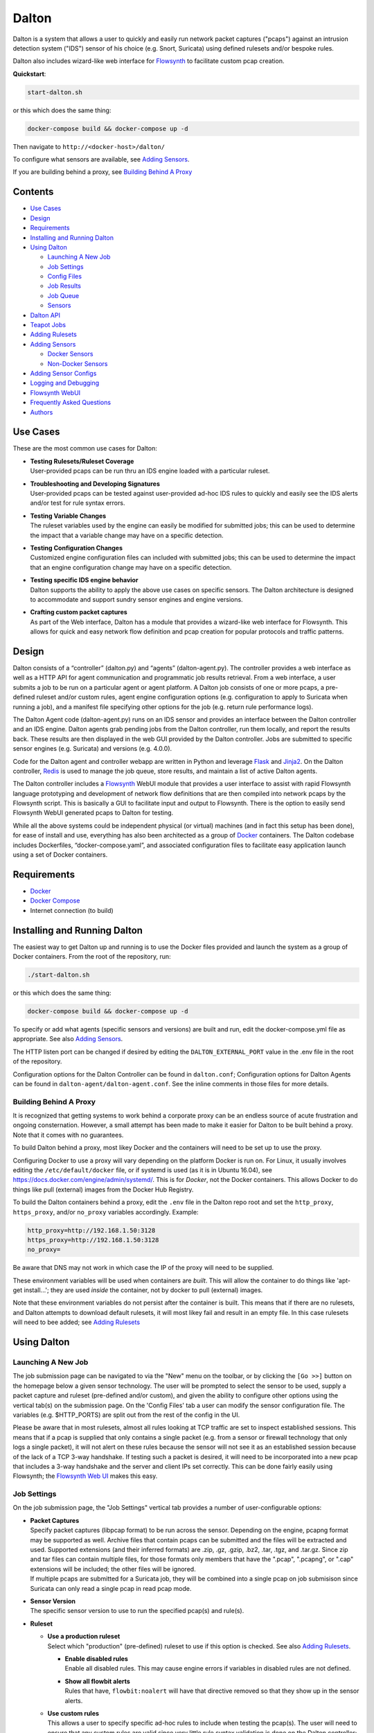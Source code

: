 ======
Dalton
======

Dalton is a system that allows a user to quickly and easily run network
packet captures ("pcaps") against an intrusion detection system ("IDS")
sensor of his choice (e.g. Snort, Suricata) using defined rulesets
and/or bespoke rules.

Dalton also includes wizard-like web interface for
`Flowsynth <https://github.com/secureworks/flowsynth>`__ to facilitate
custom pcap creation.

**Quickstart**:

.. code:: bash

    start-dalton.sh

or this which does the same thing:

.. code:: text

    docker-compose build && docker-compose up -d

Then navigate to ``http://<docker-host>/dalton/``

To configure what sensors are available, see 
`Adding Sensors <#adding-sensors>`__.

If you are building behind a proxy, see
`Building Behind A Proxy <#building-behind-a-proxy>`__

Contents
========

-  `Use Cases <#use-cases>`__
-  `Design <#design>`__
-  `Requirements <#requirements>`__
-  `Installing and Running Dalton <#installing-and-running-dalton>`__
-  `Using Dalton <#using-dalton>`__

   -  `Launching A New Job <#launching-a-new-job>`__
   -  `Job Settings <#job-settings>`__
   -  `Config Files <#config-files>`__
   -  `Job Results <#job-results>`__
   -  `Job Queue <#job-queue>`__
   -  `Sensors <#sensors>`__

-  `Dalton API <#dalton-api>`__
-  `Teapot Jobs <#teapot-jobs>`__
-  `Adding Rulesets <#adding-rulesets>`__
-  `Adding Sensors <#adding-sensors>`__

   -  `Docker Sensors <#docker-sensors>`__
   -  `Non-Docker Sensors <#non-docker-sensors>`__
   
-  `Adding Sensor Configs <#adding-sensor-configs>`__
-  `Logging and Debugging <#logging-and-debugging>`__
-  `Flowsynth WebUI <#flowsynth-webui>`__
-  `Frequently Asked Questions <#frequently-asked-questions>`__
-  `Authors <#authors>`__

Use Cases
=========

These are the most common use cases for Dalton:

-  | **Testing Rulesets/Ruleset Coverage**
   | User-provided pcaps can be run thru an IDS engine loaded with a 
     particular ruleset.

-  | **Troubleshooting and Developing Signatures**
   | User-provided pcaps can be tested against user-provided ad-hoc IDS
     rules to quickly and easily see the IDS alerts and/or test for rule
     syntax errors.

-  | **Testing Variable Changes**
   | The ruleset variables used by the engine can easily be modified
     for submitted jobs; this can be used to determine the impact that a
     variable change may have on a specific detection.

-  | **Testing Configuration Changes**
   | Customized engine configuration files can included with submitted
     jobs; this can be used to determine the impact that an engine
     configuration change may have on a specific detection.

-  | **Testing specific IDS engine behavior**
   | Dalton supports the ability to apply the above use cases on
     specific sensors. The Dalton architecture is designed to accommodate
     and support sundry sensor engines and engine versions.

-  | **Crafting custom packet captures**
   | As part of the Web interface, Dalton has a module that provides a
     wizard-like web interface for Flowsynth. This allows for quick and
     easy network flow definition and pcap creation for popular protocols
     and traffic patterns.

Design
======

Dalton consists of a “controller” (dalton.py) and “agents”
(dalton-agent.py). The controller provides a web interface as well as a
HTTP API for agent communication and programmatic job results retrieval.
From a web interface, a user submits a job to be run on a particular
agent or agent platform. A Dalton job consists of one or more pcaps, a
pre-defined ruleset and/or custom rules, agent engine configuration
options (e.g. configuration to apply to Suricata when running a job),
and a manifest file specifying other options for the job (e.g. return
rule performance logs).

The Dalton Agent code (dalton-agent.py) runs on an IDS sensor and
provides an interface between the Dalton controller and an IDS engine.
Dalton agents grab pending jobs from the Dalton controller, run them
locally, and report the results back. These results are then displayed
in the web GUI provided by the Dalton controller. Jobs are submitted to
specific sensor engines (e.g. Suricata) and versions (e.g. 4.0.0).

Code for the Dalton agent and controller webapp are written in Python
and leverage `Flask <http://flask.pocoo.org/>`__ and
`Jinja2 <http://jinja.pocoo.org/>`__. On the Dalton controller,
`Redis <http://www.redis.io>`__ is used to manage the job queue, store
results, and maintain a list of active Dalton agents.

The Dalton controller includes a
`Flowsynth <https://github.com/secureworks/flowsynth>`__ WebUI module
that provides a user interface to assist with rapid Flowsynth language
prototyping and development of network flow definitions that are then
compiled into network pcaps by the Flowsynth script. This is basically a
GUI to facilitate input and output to Flowsynth. There is the option to
easily send Flowsynth WebUI generated pcaps to Dalton for testing.

While all the above systems could be independent physical (or virtual)
machines (and in fact this setup has been done), for ease of install and
use, everything has also been architected as a group of
`Docker <https://www.docker.com/>`__ containers. The Dalton codebase
includes Dockerfiles, “docker-compose.yaml”, and associated
configuration files to facilitate easy application launch using a set of
Docker containers.

Requirements
============

-  `Docker <https://www.docker.com/get-docker>`__
-  `Docker Compose <https://docs.docker.com/compose/install/>`__
-  Internet connection (to build)

Installing and Running Dalton
=============================

The easiest way to get Dalton up and running is to use the Docker files
provided and launch the system as a group of Docker containers. From
the root of the repository, run:

.. code:: bash

    ./start-dalton.sh

or this which does the same thing:

.. code:: bash

    docker-compose build && docker-compose up -d

To specify or add what agents (specific sensors and versions) are built
and run, edit the docker-compose.yml file as appropriate. See also
`Adding Sensors <#adding-sensors>`__.

The HTTP listen port can be changed if desired by editing the
``DALTON_EXTERNAL_PORT`` value in the .env file in the root of the
repository.

Configuration options for the Dalton Controller can be found in ``dalton.conf``; 
Configuration options for Dalton Agents can be found in 
``dalton-agent/dalton-agent.conf``.  See the inline comments in those files for 
more details.


Building Behind A Proxy
-----------------------

It is recognized that getting systems to work behind a corporate proxy can be an endless source of
acute frustration and ongoing consternation.  However, a small attempt
has been made to make it easier for Dalton to be built behind a proxy. Note that
it comes with no guarantees.

To build Dalton behind a proxy, most likey Docker and
the containers will need to be set up to use the proxy.

Configuring Docker to use a proxy will vary depending on the platform
Docker is run on.  For Linux, it usually involves editing the
``/etc/default/docker`` file, or if systemd is used (as it is in Ubuntu 16.04),
see `https://docs.docker.com/engine/admin/systemd/ <https://docs.docker.com/engine/admin/systemd/>`__.
This is for *Docker*, not the
Docker containers.  This allows Docker to do things like pull (external) images
from the Docker Hub Registry.

To build the Dalton containers behind a proxy, edit the ``.env`` file
in the Dalton repo root and set the ``http_proxy``, ``https_proxy``, and/or ``no_proxy``
variables accordingly.  Example:

.. code:: bash

    http_proxy=http://192.168.1.50:3128
    https_proxy=http://192.168.1.50:3128
    no_proxy=

Be aware that DNS may not work in which case the IP of the
proxy will need to be supplied.

These environment variables will be used when containers are
*built*.  This will allow the container to do things like 
'apt-get install...'; they are used *inside* the container, 
not by docker to pull (external) images.

Note that these environment variables do not persist after the
container is built.  This means that if there are no rulesets,
and Dalton attempts to download default rulesets, it will most
likey fail and result in an empty file.  In this case rulesets
will need to bee added; see `Adding Rulesets <#adding-rulesets>`__

Using Dalton
============

Launching A New Job
-------------------

The job submission page can be navigated to via the "New" menu on the
toolbar, or by clicking the ``[Go >>]`` button on the homepage below a given
sensor technology. The user will be prompted to select the sensor to be
used, supply a packet capture and ruleset (pre-defined and/or custom),
and given the ability to configure other options using the vertical
tab(s) on the submission page. On the 'Config Files' tab a user can
modify the sensor configuration file. The variables (e.g. $HTTP\_PORTS)
are split out from the rest of the config in the UI.

Please be aware that in most rulesets, almost all rules looking at TCP
traffic are set to inspect established sessions. This means that if a
pcap is supplied that only contains a single packet (e.g. from a sensor
or firewall technology that only logs a single packet), it will not
alert on these rules because the sensor will not see it as an
established session because of the lack of a TCP 3-way handshake. If
testing such a packet is desired, it will need to be incorporated into a
new pcap that includes a 3-way handshake and the server and client IPs
set correctly. This can be done fairly easily using Flowsynth; the
`Flowsynth Web UI <#flowsynth-webui>`__ makes this easy.

Job Settings
------------

On the job submission page, the "Job Settings" vertical tab provides a
number of user-configurable options:

-  | **Packet Captures**
   | Specify packet captures (libpcap format) to be run across the
     sensor. Depending on the engine, pcapng format may be supported as
     well. Archive files that contain pcaps can be submitted and the files
     will be extracted and used. Supported extensions (and their inferred
     formats) are .zip, .gz, .gzip, .bz2, .tar, .tgz, and .tar.gz. Since
     zip and tar files can contain multiple files, for those formats only
     members that have the ".pcap", ".pcapng", or ".cap" extensions will
     be included; the other files will be ignored.

   | If multiple pcaps are submitted for a Suricata job, they will be 
     combined into a single pcap on job submisison since Suricata can
     only read a single pcap in read pcap mode.

-  | **Sensor Version**
   | The specific sensor version to use to run the specified pcap(s)
     and rule(s).

-  **Ruleset**

   -  | **Use a production ruleset**
      | Select which "production" (pre-defined) ruleset to use if this
        option is checked. See also `Adding
        Rulesets <#adding-rulesets>`__.

      -  | **Enable disabled rules**
         | Enable all disabled rules. This may cause engine errors if
           variables in disabled rules are not defined.
      -  | **Show all flowbit alerts**
         | Rules that have, ``flowbit:noalert`` will have that directive
           removed so that they show up in the sensor alerts.

   -  | **Use custom rules**
      | This allows a user to specify specific ad-hoc rules to include
        when testing the pcap(s). The user will need to ensure that any
        custom rules are valid since very little rule syntax validation is
        done on the Dalton controller; submitting invalid rules will
        result in verbose errors from the Dalton Agent (sensor engine)
        being used, which can facilitate rule syntax troubleshooting.
        Custom rules are added to a ``dalton-custom.rules`` file and included in the job
        so valid format is supported such as multiple rules (one on
        each line), and comments (ignored lines) beginning with a pound
        ('#') sign. If a ``sid`` is not provided for a custom rule, one will be added
        when the job is submitted.

-  **Logs**

   -  | **Pcap records from alerts**
      | This tells the agent to process unified2 alert data and if alerts
        are generated by the job, this information will show up under the 
        "Alert Details" tab on the job results page. Information returned
        includes hex/ASCII output from packets that generated alerts as
        well as "Extra" data from the unified2 file such as "Original
        Client IP" from packets with "X-Forwared-For" or "True-Client-IP"
        HTTP headers (if enable\_xff is configured on the sensor).
   -  | **Other logs (Alert Debug, HTTP, TLS, DNS, etc.)**
      | *Suricata only*.  This will return other logs generated by the
        engine that can be useful for analysis and debugging.
        Depending on the version
        of Suricata running on the agent, some logs may not be supported.
        Like all results, the 'Other logs' data is stored in Redis as a
        string and the maximum size this can be is 512MB. If these logs
        exceed that size, there may be data loss and/or other issues.
        Currently the following logs are returned, each in it's own tab,
        and if the log file is empty, the tab won't be shown:

      -  | **Engine Stats** (*always returned even if this option is not
           checked*)
         | Statistics from the engine including numbers about memory,
           flows, sessions, reassembly, etc.
      -  | **Packet Stats** (*always returned even if this option is not
           checked*)
         | Statistics from the pcap including network protocols,
           application layer protocols, etc.
      -  | **Alert Debug**
         | Detailed information on what particular rules matched on for
           each alert.  Useful for seeing why an alert fired and/or
           troubleshooting false positives.
      -  | **HTTP Log**
         | A log of HTTP requests and responses, showing time, IPs and
           ports, HTTP method, URI, HTTP version, Host, User-Agent,
           Referer, response code, response size, etc.  By default, each
           line represents the HTTP request and response all in one.
      -  | **DNS Log**
         | A log of DNS requests and responses as provided by Suricata.
      -  | **TLS Log**
         | A log of SSL/TLS traffic as provided by Suricata.
      -  | **EVE Log**
         | If EVE logging is enabled in the config, the EVE log will be
           returned.  This can be useful for programmatic results analysis
           when structured results are needed. Since Suricata version < 3.1
           doesn't support multiple TLS loggers, the TLS log in the EVE log
           is turned off.  See also above note about 512MB limit for
           'Other logs'.

   -  | **Rule profiling**
        Return per-rule performance statistics. This is data from the
        engine's rule performance profiling output. This data will show up
        under the "Performance" tab on the job results page.
   -  | **Fast pattern info**

      -  *Suricata only*. Return fast pattern data about the submitted
         rules.  The Dalton Suricata agent will return a file (displayed
         in the "Fast Pattern" tab) with details on what the engine is
         using for the fast pattern match.  To generate this, Suricata
         must do two runs – one to generate the fast pattern info and
         one to actually run the submitted job so this will approximately
         double the job run time. Unless fast pattern info is needed for
         some reason, there isn't a need to check this. Fast pattern
         data can be voluminous so it is not recommended that this be
         selected for a large production/pre-defined ruleset.

Config Files
------------

On the job submission page, the "Config Files" vertical tab provides the
ability to edit the configuration file(s) for the sensor:

-  | **Variables**
   |  The variables that can be used by the rules.
      If the ``Override EXTERNAL_NET (set to 'any')`` option is selected
      (on by default), then the ``EXTERNAL_NET`` IP variable will be set to
      ``any`` when the job is submitted.

-  | **Configuration File**
   | The engine configuration file, minus rule the variables, that the
     Dalton agent uses for the job.

The variables and rest of the configuration file are separated
dynamically when the pages loads, or when a new sensor version is
selected. But on the disk the config is just one file in the
"engine-configs/" directory (e.g.
'engine-configs/suricata/suricata-4.0.0.yaml'). See also `Updating
Sensor Configs <#updating-sensor-configs>`__. 
When a job is submitted to the Controller, the ``Variables`` and
``Configuration File`` values will be combined in to a single file for a
Suricata Dalton agent job.

Job Results
===========

The job results page allows users to download the job zip file and also
presents the results from the job run in a tabulated interface:

-  | **Alerts**
     These are the raw alerts from the sensor.
-  | **Alert Details**
   | If ``Include Detailed Alerts`` is selected for a job, detailed output
     from processing unified2 alert files will be shown here.
-  | **IDS Engine**
   | This the raw output from the IDS engine. For Snort jobs, the engine
     statistics will be in this tab, at the bottom.
-  | **Performance**
   | If ``Enable rule profiling`` is enabled, those results will be
     included here.
-  | **Debug**
   | This is the Debug output from the agent.
-  | **Error**
   | If any errors are encountered by the Dalton agent running the job,
     they will be returned and displayed in this tab and the tab will be
     selected by default. If there are no errors, this tab will not be
     shown.
-  | **Other logs**
   | If other logs are returned by the agent they will each be displayed
     in their own tab if they are non-empty.  ``Engine Stats`` and ``Packet
     Stats`` are always returned for Suricata jobs.  See discussion in the
     above "Configuration Options" discussion for more details.

Job Queue
=========

Submitted jobs can be viewed on the "Queue" page. Each test is assigned
a quasi-unique sixteen byte Job ID, which is based on the job's runtime
parameters. Each recent Job ID is included on the 'Queue' page as a
hyperlink for easy access. Queued jobs will be cleared out periodically 
if an agent has not picked them up; this should not happen unless
all agents are down or are unreasonably backlogged.  There is additional
logic in the Dalton controller to respond appropriately when jobs have
timed out or have been interrupted; this should happen rarely, if ever.

Job results are cleared out periodically as well; this option is
configurable with the ``redis_expire`` parameter in the ``dalton.conf`` file.
`Teapot jobs <#teapot-jobs>`__ expire timeouts are 
configured with the ``teapot_redis_expire`` option.
After a job has completed, the original job can always be viewed (if it
hasn't expired) by accessing the following url::

  /dalton/job/<jobid>

A job zip file, which includes the packet capture file(s) submitted
along with rules and variables associated with the job, is stored on
disk, by default in the ``/opt/dalton/jobs`` directory; this location is
configurable via the ``job_path`` parameter in the ``dalton.conf`` file.
These files are cleaned up by Dalton based on the ``redis_expire`` and 
``teapot_redis_expire``.  Dalton only cleans up job zip files from disk when 
the ``Queue`` page is loaded.  To force the clean up job to run on demand, 
send a HTTP GET request to::

  /dalton/controller_api/delete-old-job-files

A job zip file can be accessed from the appropriate link on the job results 
page or directly downloaded using the following URL::

  /dalton/sensor_api/get_job/<jobid>.zip

Sensors
=======

Agents (a.k.a. "Sensors") check in to the Dalton server frequently
(about every second but configurable in the ``dalton-agent.conf`` file). The 
last time an agent checked in can be viewed on the ``Sensors`` page. Agents
that have not checked in recently will be pruned based on the 
``agent_purge_time`` value in the ``dalton.conf`` config file. When an
expired or new agent checks in to the Dalton Controller it will be
automatically (re)added and made available for job submissions.

Dalton API
==========

The Dalton controller provides a RESTful API to retrieve data about
submitted jobs.  API responses use JSON although the data returned in the values is, 
in most cases, just the raw text that is displayed in the Dalton web interface.
The API can be utilized via HTTP GET requests in this format::

  GET /dalton/controller_api/v2/<jobid>/<key>

Where ``<jobid>`` is the Job ID and::

    <key> : [alert|alert_detailed|all|debug|error|ids|other_logs|perf|start_time|statcode|status|submission_time|tech|time|user]

**Valid Keys**

-  **alert** - Alert data from the job. This is the same as what is
   displayed in the "Alerts" tab in the job results page.

-  **alert\_detailed** - Detailed alert data from the job. This is the
   same as what is displayed in the "Alert Details" tab in the job
   results page.

-  **all** - Returns data from all keys (except for "all" of course).

-  **debug** - Debug data from the job.  This is the same as what is
   displayed in the "Debug" tab in the job results page.

-  **error** - Error data from the job.  This is the same as what is
   displayed in the "Error" tab in the job results page.

-  **ids** - IDS Engine output from the job.  This is the same as what
   is displayed in the "IDS Engine" tab in the job results page.  
   For Snort Agents, engine statistics output at the end of the job 
   run are populated here.

-  **other\_logs** - Other logs from the job (Suricata only). 
   This is returned as key/value pairs with the key being the
   name of the log and the value being the contents of the log.

-  **perf** - Performance data from the job (if the job generated
   performance data).   This is the same as what is displayed in the
   "Performance" tab in the job results page.

-  **start\_time** - The time (epoch) the job was requested by a Dalton
   agent.  This is returned as a string.

-  **statcode** - Status code of the job.  This is a number returned as
   a string.  If a job doesn't exist, the API will return an error (see
   below) instead of an "Invalid" statcode.  Here is how to interpret
   the status code:

   +-------+-------------+
   | Code  |   Meaning   |
   +=======+=============+
   |  -1   |   Invalid   |
   +-------+-------------+
   |   0   |    Queued   |
   +-------+-------------+
   |   1   |   Running   |
   +-------+-------------+
   |   2   |     Done    |
   +-------+-------------+
   |   3   | Interrupted |
   +-------+-------------+
   |   4   |   Timeout   |
   +-------+-------------+

-  **status** - A string corresponding to the current status of a job. 
   This is used in the Dalton Controller web UI and is what is displayed
   in the browser when a job is submitted via the web interface to
   inform the user of the current progress/state of the job.  When a job
   is done, this will actually be a hyperlink saying "Click here to view
   your results".  Unless there is a specific use case, 'statcode' is 
   usually used instead of 'status' for determining the status of a job.

-  **submission\_time** - The time (formatted as "%b %d %H:%M:%S") the
   job was submitted to the Dalton Controller.

-  **tech** - The sensor technology (i.e. engine and version) the job was submitted
   for.  For example, 'suricata-4.0.0' is Suricata v4.0.0.  Suricata Agents
   start with "suricata-" and Snort Agents start with "snort-".

-  **time** - The time in seconds the job took to run, as reported by
   the Dalton Agent (this includes job download time by the agent). 
   This is returned as a string and is the same as the "Processing Time"
   displayed in the job results page.
-  **user** - The user who submitted the job. This will always be "undefined" 
   since authentication is not implemented in this release.

An API request returns JSON with three root elements:

-  | **name**
   | The requested data.   **All data is returned as a quoted string if it is
     not null**.  If the 'all' key is requested, this contains key/value
     pairs of all valid keys (so the JSON will need to be double-read to get
     to the data).  If the 'other\_logs' keyword is requested, this is
     key/value pairs the JSON will need to be double-read to get to the
     data or triple-read it if it is part of an 'all' request. This is null
     if there is no data for the requested key.

-  | **error**
   | [true\|false] depending if the API request generated an error. This is
     not returned as a quoted string.  \ **This** **indicates an error with
     the API request, not an error running the job**.  Errors running the job
     can be found by querying for the 'error' key (see above).

-  | **error_msg**
   | null if error is false, otherwise this is a quoted string with the error
     message.
 

**Examples:**

Request::

    GET /dalton/controller_api/v2/d1b3b838d41442f6/alert

Response:

.. code::

    {
    "data": "06/26/2017-12:08:13.255103  [**] [1:2023754:6] ET CURRENT_EVENTS 
            Malicious JS.Nemucod to PS Dropping PE Nov 14 M2 [**] [Classification: 
            A Network Trojan was detected] [Priority: 1] {TCP} 192.168.1.201:65430 
            -> 47.91.93.208:80\n\n06/26/2017-12:08:13.255103  [**] [1:2023882:2] 
            ET INFO HTTP Request to a *.top domain [**] [Classification: Potentially 
            Bad Traffic] [Priority: 2] {TCP} 192.168.1.201:65430 -> 47.91.93.208:80\n
            \n06/26/2017-12:08:13.646674  [**] [1:2023754:6] ET CURRENT_EVENTS 
            Malicious JS.Nemucod to PS Dropping PE Nov 14 M2 [**] [Classification: 
            A Network Trojan was detected] [Priority: 1] {TCP} 192.168.1.201:65430 
            -> 47.91.93.208:80\n\n06/26/2017-12:08:14.053075  [**] [1:2023754:6] ET 
            CURRENT_EVENTS Malicious JS.Nemucod to PS Dropping PE Nov 14 M2 [**] 
            [Classification: A Network Trojan was detected] [Priority: 1] {TCP} 
            192.168.1.201:65430 -> 47.91.93.208:80\n\n06/26/2017-12:08:12.097144  
            [**] [1:2023883:1] ET DNS Query to a *.top domain - Likely Hostile 
            [**] [Classification: Potentially Bad Traffic] [Priority: 2] {UDP} 
            192.168.1.201:54947 -> 192.168.1.1:53\n\n",
    "error_msg": null,
    "error": false
    }

Request:

::

    GET /dalton/controller_api/v2/ae42737ab4f52862/ninjalevel

Response:

.. code:: javascript


    {"data": null, "error_msg": "value 'ninjalevel' invalid", "error": true}
 

Teapot Jobs
===========

Dalton has the concept and capability of what is called a "teapot" job. 
A teapot job is one that is short lived in the Redis database and
(usually) on disk.

Teapot jobs are useful when submitting large number of jobs and/or jobs
where the results are immediately processed and there isn't a need to
keep them around after that.  Often this is utilized in the programmatic
submission of jobs combined with using the `Dalton API <#dalton-api>`__
to automatically and/or quickly process the results.

Such job submissions are fleeting and voluminous in number.  In other 
words, short and stout.  *Like a little teapot.*

Teapot jobs differ from regular jobs in a few main ways:

-  Results kept for a shorter period of time than regular jobs. 
   Teapot job expire timeouts are  configured with the ``teapot_redis_expire`` 
   option in ``dalton.conf``.
-  Teapot jobs are submitted using the 'teapotJob' POST parameter (with
   any value).  This parameter is not set or available when submitting
   jobs via the Dalton web UI.
-  Teapot jobs have a job id ("JID") that starts with 'teapot\_'.
-  The submission of a teapot job results in the JID being returned
   instead of a redirect page.

Currently, if teapot jobs have not expired, they will show up in the Dalton
Queue in the web UI although it would be fairly trivial to change the code to
exclude them from the list.

Adding Rulesets
===============

For each Dalton job, a single 'defined ruleset' file can be used and/or 'custom rules'. 
Custom rules are entered in the Web UI but defined rulesets are stored on disk.

On the Dalton Controller, defined rulesets must be in the directory 
specified by the ``ruleset_path`` variable in ``dalton.conf``.  By default this is  
``/opt/dalton/rulesets``.  Inside that directory there must be a ``suricata`` 
directory where Suricata rules must be placed and a ``snort`` directory where 
Snort rules must be placed.  The ruleset files must end in
``.rules``.

If the default ``ruleset_path`` value is not changed from 
``/opt/dalton/rulesets`` then the ``rulesets`` directory 
(and subdirectories) on the host running the Dalton 
Controller container is shared with the container so '.rules' files can be easily 
added from the host machine.

Popular open source rule download and management tools such as 
`rulecat <https://github.com/jasonish/py-idstools>`__ and 
`PulledPork <https://github.com/shirkdog/pulledpork>`__ make it trivial to download
rulesets, combine all rules into a single ``.rules`` file, and then store it 
in the necessary location.

The Dalton Controller container includes rulecat (see the ``rulecat_script`` variable 
in ``dalton.conf``) and when the Dalton Controller first starts up, if there 
are no existing rulesets, it will attempt to download the latest Suricata and Snort rulesets 
from `rules.emergingthreats.net <https://rules.emergingthreats.net>`__.

Adding Sensors
==============

Adding sensors to Dalton is a farily simple process.  If there isn't already 
a corresponding or compatible configuration file for the new sensor, that 
will also need to be added; see `Adding Sensor Configs <#adding-sensor-configs>`__.

It is possible and often desirable to have multiple sensors of the same type 
(e.g. Suricata 4.0.1), all running jobs.  In that case, just set the ``SENSOR_TECHNOLOGY`` 
value the same (e.g. 'suricata-4.0.1') and they will all request jobs that 
have been submitted to that queue.  A single job is given to only one sensor 
so whichever Agent requests the next job in the queue first get it.

Docker Sensors
--------------
The ``docker-compose.yml`` file includes directives to build Dalton Agents for
a variety of Suricata and Snort versions.  The sensor engines (Suricata or
Snort) are built from source.  To add a new or different version, just copy 
one of the existing specifications and change the version number(s) as necessary.

For example, here is the specification for Suricata 3.2.3:

.. code:: yaml

      agent-suricata-3.2.3:
        build:
          context: ./dalton-agent
          dockerfile: Dockerfiles/Dockerfile_suricata
          args:
            - SURI_VERSION=3.2.3
        image: suricata-3.2.3:latest
        container_name: suricata-3.2.3
        environment:
          - AGENT_DEBUG=${AGENT_DEBUG}
        restart: always

To add a specification for Suricata 4.0.2 (if it exists) just change the
SURI_VERSION arg value from '3.2.3' to '4.0.2'.  The other places the version is used here
('image', 'container_name', etc.) are there to provide useful labels for 
easier management of the Dalton Agent containers.  Example Suricata 4.0.2
specification:

.. code:: yaml

      agent-suricata-4.0.2:
        build:
          context: ./dalton-agent
          dockerfile: Dockerfiles/Dockerfile_suricata
          args:
            - SURI_VERSION=4.0.2
        image: suricata-4.0.2:latest
        container_name: suricata-4.0.2
        environment:
          - AGENT_DEBUG=${AGENT_DEBUG}
        restart: always
        
Suricata can also have ``SURI_VERSION=current`` in which case the latest 
Suricata version will be used to build the Agent.  Having a 'current' Suricata 
version specification in the ``docker-compose.yml`` file is especially convenient 
since when a new version comes out, all that has to be done is run the
``start-dalton.sh`` script and a new Dalton Agent with the latest Suricata 
version will be built and available.

Snort agents are the same way but the args to customize are ``SNORT_VERSION`` and 
(if changed) ``DAQ_VERSION``.  Example Snort specification:

.. code:: yaml

      # Snort 2.9.11 from source
        agent-snort-2.9.11:
          build:
            context: ./dalton-agent
            dockerfile: Dockerfiles/Dockerfile_snort
            args:
              - SNORT_VERSION=2.9.11
              - DAQ_VERSION=2.0.6
          image: snort-2.9.11:latest
          container_name: snort-2.9.11
          environment:
            - AGENT_DEBUG=${AGENT_DEBUG}
          restart: always

Suricata agents should build off the suricata Dockerfile -- 
``Dockerfiles/Dockerfile_suricata``; and Snort agents should build off the 
Snort Dockerfile at ``Dockerfiles/Dockerfile_snort``.

Non-Docker Sensors
------------------
Sensors don't have to be Docker containers or part of the docker-compose
network to be used by the Dalton Controller; they just have to be able to 
access and talk with the Docker Controller webserver.

A Suricata or Snort machine can be turned into a Dalton Agent fairly easily. 
Requirements:

-  Engine (Suricata or Snort)
-  Python
-  ``dalton-agent.py``
-  ``dalton-agent.conf``

The ``dalton-agent.conf`` file must be modified to point to the Docker 
Controller (see ``DALTON_API`` option).  Additionally, if the 
``SENSOR_TECHNOLOGY`` value is not set to 'auto' (or automatic version 
determination fails), the the ``SENSOR_TECHNOLOGY`` value should be 
set and must follow a certain
pattern; it should start with the engine name ('suricata' or 'snort'), 
followed by a dash followed by the version number. For example:  'suricata-4.0.1'.  
This format helps tell the Dalton Controller what technology is being used as 
well as maps back to the config files on the Controller.  Technically the version 
number part of the ``SENSOR_TECHNOLOGY`` string can be arbitrary but in that 
case a configuration file with the corresponding name should be present on the 
Dalton Controller so it knows which configuration file to load and use for jobs 
related to that sensor.

For more details on the Dalton Agent configuration options, see the inline 
comments in the ``dalton-agent.py`` file.

To start the Dalton Agent, run dalton-agent.py::
        
        Usage: dalton-agent.py [options]

        Options:
        -h, --help            show this help message and exit
        -c CONFIGFILE, --config=CONFIGFILE
                              path to config file [default: dalton-agent.conf]


Adding Sensor Configs
=====================

Sensor configuration files (e.g. ``suricata.yaml`` or ``snort.conf``) are 
stored on the Dalton Controller.  When a sensor checks in to the Controller, 
it is registered in Redis and when that sensor is selected for a Dalton job, 
the corresponding config file is loaded, populated under the ``Config Files`` vertical tab 
in the Web UI, and submitted with the Dalton job.

The Dalton Controller uses the ``engine_conf_path`` variable from ``dalton.conf`` 
to use as a starting location on the filesystem to find sensor configuration files to use.  
Inside that directory there must be 
a ``suricata`` directory where the Suricata ``.yaml`` files go and a ``snort`` 
directory where the Snort ``.conf`` files go.

By default, on the Controller, ``engine_conf_path`` is set to ``/opt/dalton/app/static/engine-configs`` 
which is symlinked from ``/opt/dalton/engine-configs``.  The Dalton Controller and host also 
share the ``engine-configs`` directory to make it easy to add config files as needed 
from the host.

It is recommended that the ``engine_conf_path`` not be changed since Flask looks in 
the ``static`` directory to serve the config files and changing it will 
mostly like break something.

Sensor configuration files 
are not automatically added when Agents are build or the Controller is run; 
they must be manually added. 
However, the Dalton Controller already comes with the default (from source) config files 
for Suricata versions 0.8.1 thru 4.0.1 and for Snort 2.9.0 thru 2.9.11. 
Duplicate config files are not included.  For example, since all the Suricata 
1.4.x versions have the same (default) .yaml file, only "suricata-1.4.yaml" 
is included.

The Controller picks the config file to load/use based off the sensor technology 
(Suricata or Snort) and Agent supplied version number, both of which are part 
of the ``SENSOR_TECHNOLOGY`` string submitted by the Agent which should start 
with "snort-" or "suricata-", depending on the engine type.  The "version 
number" is just the part of the string after "suricata-" or "snort-".

So if a sensor identifies itself as "suricata-5.9.1" then the Controller will 
look for a file with the name "suricata-5.9.1.yaml" in the 
``engine-configs/suricata/`` directory.  If it can't find an 
exact match, it will attempt to find the closest match it can based off the
version number.  The version number is just used to help map an Agent 
to a config.  So, for example, if an Agent identified itself as 
"suricata-mycustomwhatever" and there was a corresponding 
"suricata-mycustomwhatever.yaml" file in ``engine-configs/suricata``, 
it would work fine.


For new Suricata releases, the ``.yaml`` file from source should just 
be added to the ``engine-configs/suricata`` directory and named 
appropriately.  For new Snort releases, it is recommended that the 
default ``.conf`` file be run thru  the ``clean_snort_config.py`` 
script located in the ``engine-configs/`` directory::

    Usage:
    
    python clean_snort_config.py <in-file> <out-file>



Logging and Debugging
=====================

By default, the Dalton Controller logs to ``/var/log/dalton.log`` and Dalton 
Agents log to ``/var/log/dalton-agent.log``.  The nginx container logs to 
the ``/var/log/nginx`` directory (``dalton-access.log`` and 
``dalton-error.log``).  The (frequent) polling that Dalton Agents do to the 
nginx container to check for new jobs is intentionally not logged since it is 
considered too noisy.

For the Dalton Controller, debugging can be enabled in ``dalton.conf`` file or 
by setting the ``CONTROLLER_DEBUG`` environment variable (e.g. 
``CONTROLLER_DEBUG=1``.  This can also be passed during the container build 
process and set in the ``.env`` file.  If either the config file or environment 
variable has debugging set, debug logging will be enabled.

For the Dalton Controller, debugging can be enabled in ``dalton-agent.conf`` file or 
by setting the ``AGENT_DEBUG`` environment variable (e.g. 
``AGENT_DEBUG=1``.  This can also be passed during the container build 
process and set in the ``.env`` file.  If either the config file or environment 
variable has debugging set, debug logging will be enabled.

Flowsynth WebUI
===============

Dalton includes a Web UI for
`Flowsynth <https://github.com/secureworks/flowsynth>`__ , a tool that 
facilitates network packet capture creation. The flowsynth Web UI makes it trivial
to model network traffic and test it against a Dalton Agent.

Accessing the Flowsynth WebUI can be done via the 'Flowsynth' link in the Dalton toolbar, or directly
using the '/flowsynth' URI path.
The flowsynth UI has two modes of
operation: Build and Compile. The build mode provides a wizard-like interface for
creating certain types of pcaps. The compile mode provides a direct interface to
the flowsynth compiler, allowing for the building of synth files directly in the UI.

Build Mode
----------
The Flowsynth Build mode allows for quick pcap generation using some sensible
defaults. On the 'Network Layer' vertical tab, the source and destination IP ranges can be selected.
An IP address is chosen at random from these ranges. On the 'Transport Layer' vertical tab
is the ability to choose between TCP and UDP, and optionally establish the TCP connection
with a three-way handshake. Destination and Source ports are chosen at random,
or can be set explicitly. The 'Payload' vertical tab allows the user to easily build some common
payloads. The wizards generate flowsynth syntax language, and populate the 'Compile'
tab with the content to allow for any last minute changes prior to compilation.

Binary, non-printable, and printable bytes can be represented using Hexadecimal escape sequences 
(\xhh).  Such encoding are converted to their representative bytes when the pcap is compiled. 
For example, '\x41' becomes 'A'.


Raw Payload
```````````
The raw payload wizard allows a user to rapidly model two-way communication between
a client and server.  
It is often useful for modeling custom protocols and/or binary protocols.

HTTP Payload
````````````
The HTTP  wizard makes it simple to build HTTP client requests and HTTP
server responses. The payload prompts for two types of input, an HTTP header section
and a HTTP body section.

If the 'Autocompute request Content-Length header' and/or 
'Autocompute response Content-Length header' is selected, the wizard will compute and add a
Content-Length header based on the HTTP body data.  If a Content-Length header already
exists in the HTTP Header data, it will be updated to reflect the correct size of the 
corresponding HTTP body.  If the request body is empty, a "Content-Length: 0" header 
will *not* be added; if a response body is empty, a "Content-Length: 0" header *will* be 
added.

Certificate Payload
```````````````````
The Certificate wizard makes it trivial to generate a partial SSL/TLS handshake
using a user-supplied certificate.

Compile Mode
------------
Compile mode provides a direct interface to the flowsynth compiler, allowing for 
the building of synth files directly in the UI. The compile mode UI is populated by the
build mode wizards. After the synth has been submitted, a pcap will be generated
and a download link provided. The pcap can also be directly submitted from the web interface 
to Dalton, to be used in a Suricata or Snort job.


Frequently Asked Questions
==========================

1. | **Why is it named 'Dalton'?**
   | Dalton is the name of Patrick Swayze's character in the movie 
     "Road House".

#. | **How do I configure the Dalton Controller to listen on a different port?**
   | The external listen port of the Dalton Controller can be set in the ``.env``
     file in the repository root.  The Dalton Controller and nginx containers
     must be rebuilt for the change to take effect (just run ``start_dalton.sh``).

#. | **Is SSL/TLS supported?**
   | The default configuration does not leverage SSL nor is there a simple
     "on/off" switch for SSL/TLS.  However, if you know what you are doing, it
     isn't difficult to configure nginx for it and point the Dalton Agents to
     it.  This has been done in some environments.
   
#. | **Will this work on Windows?**
   | The native Dalton code won't work as expected on Windows without non-trivial 
     code changes. 
     However, if the Linux containers can run on Windows, then 
     it should be possible to get containers working on a Windows host.  But
     this has not been tested.
   
#. | **Is there Dalton Agent support for Snort version < 2.9?**
   | Currently no.  Dalton Agents that run Snort utilize the 'dump' DAQ to replay pcaps
     and DAQ wasn't introduced until Snort 2.9.  Dalton Agents for older Snort
     versions (e.g. 2.4) have been written in the past but are not part of this 
     open source release.  However, if there is a demand for such support, then
     adding support for older Snort versions will be reconsidered.

#. | **Are other sensor engines supported such as Bro?**
   | No; currenlty only Suricata and Snort are supported.

#. | **Does Dalton support authentication such as username/password/API tokens or 
     authorization enforcement like discretionary access control?**
   | No, not in this open source release although such additions have been done
     before, including single sign on integration.  However, such enhancements 
     would require non-trivial code additions. There are some authentication 
     decorators commented out and scattered throughout the code and the Dalton 
     Agents do send and API token as part of their requests but the Dalton 
     Controller doesn't validate them.  The lack of authentication and 
     authorization does mean that it isn't difficult for malicious actors to 
     flood the Controller, submit malformed jobs, corrupt job results, dequeue
     jobs, and DoS the application.
     
#. | **How can I programmatically submit a job to Dalton?**
   | Right now, a programmatic submission must mimic a Web UI submission. In the
     future, a more streamlined and easier to use submission API may be exposed.
     Feel free to submit a pull request with this feature.

#. | **When I submit jobs to Suricata Agents with multiple pcaps, the job zipfile
     only has one pcap. What's going on?**
   | In read pcap mode, which is how the Suricata and Snort engines process pcaps,
     Suricata only supports the reading of a single pcap.  Therefore, to support 
     multiple pcaps in the same Suricata job, the Dalton Controller will combine 
     the pcaps into a single file before making the job available for Agents to
     grab.  By default, the pcap merging is done with 
     `mergecap <https://www.wireshark.org/docs/man-pages/mergecap.html>`__.

#. | **Can I have more than one Agent with the same engine/version? For example, can
     I have multiple Agents running Suricata 4.0.1?**
   | Of course.  If you use the Agent containers and Docker Compose, make sure that
     the service and container name are unique between sensors.  Agents poll a
     queue on the Dalton controller for jobs based on their "TECHNOLOGY"
     (typically engine and version) and multiple Agents can poll the same queue.
     Pending jobs are given to the first Agent that requests them.

#. | **Why is it that when I try to build a Snort 2.9.0 or 2.9.0.x container, it fails when
     configuring Snort saying it can't find the 'dnet' files?**
   | Attempting to build Snort 2.9.0 and 2.9.0.x  will fail because 
     Autoconf can't find the dnet files. This was apparently fixed in 
     Snort 2.9.1 and later. If 
     you really want a Snort 2.9.0 or 2.9.0.x Agent, you will have to build 
     one out yourself.  The Dalton Agent code should work
     fine on it.  If it turns out that there is a lot of demand for 
     Snort 2.9.0.x Agents, adding native support for it will be reconsidered.

#. | **Regarding the code ... why did you do that like that? What were you 
     thinking? Do you even know about object-oriented programming?**
   | These are valid questions.  Much of the code was written many years ago 
     when the author was new to Python, never having written any Python code
     before other than tweaking a few lines of code in existing projects, and
     unaware of Python's object-oriented support.  While such code could be
     cleaned up and refactored, a lot of it was left as-is since it already 
     worked and it was decided that time and effort should be spent elsewhere.
     Additionally, the Dalton Agent code was originally written to run on 
     restricted/custom systems that only had Python 2.4 support and couldn't use 
     non-standard libraries.  This is especially noticeable (painful?) with 
     the use of urllib2 instead of urllib3 or Requests.  Therefore, if you 
     do review the code, it is reqeusted that you approach it with a spirit of
     charity.

#. | **I found a bug in Dalton.  What should I do?**
   | Feel free to report it and/or fix it and submit a pull request.
   
 

Authors
=======

-  David Wharton
   
-  Will Urbanski
   
Contributors
------------

-  Rob Vinson
-  George P. Burdell
 

Feedback including bug reports, suggestions, improvements, questions,
etc. is welcome.

 
